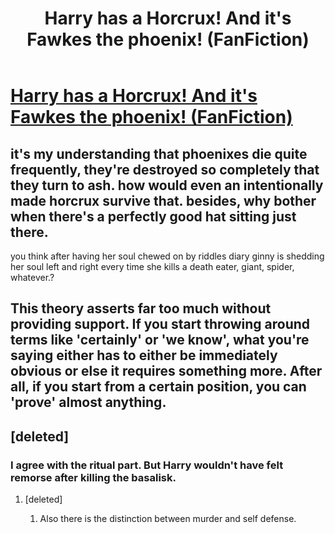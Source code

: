 #+TITLE: Harry has a Horcrux! And it's Fawkes the phoenix! (FanFiction)

* [[http://marauders4evr.tumblr.com/post/146536512727/brace-yourselves-i-just-came-up-with-a-theory-a][Harry has a Horcrux! And it's Fawkes the phoenix! (FanFiction)]]
:PROPERTIES:
:Score: 0
:DateUnix: 1474009592.0
:DateShort: 2016-Sep-16
:FlairText: Misc
:END:

** it's my understanding that phoenixes die quite frequently, they're destroyed so completely that they turn to ash. how would even an intentionally made horcrux survive that. besides, why bother when there's a perfectly good hat sitting just there.

you think after having her soul chewed on by riddles diary ginny is shedding her soul left and right every time she kills a death eater, giant, spider, whatever.?
:PROPERTIES:
:Author: tomintheconer
:Score: 3
:DateUnix: 1474027560.0
:DateShort: 2016-Sep-16
:END:


** This theory asserts far too much without providing support. If you start throwing around terms like 'certainly' or 'we know', what you're saying either has to either be immediately obvious or else it requires something more. After all, if you start from a certain position, you can 'prove' almost anything.
:PROPERTIES:
:Score: 1
:DateUnix: 1474016631.0
:DateShort: 2016-Sep-16
:END:


** [deleted]
:PROPERTIES:
:Score: 1
:DateUnix: 1474012629.0
:DateShort: 2016-Sep-16
:END:

*** I agree with the ritual part. But Harry wouldn't have felt remorse after killing the basalisk.
:PROPERTIES:
:Score: 1
:DateUnix: 1474013039.0
:DateShort: 2016-Sep-16
:END:

**** [deleted]
:PROPERTIES:
:Score: 3
:DateUnix: 1474013879.0
:DateShort: 2016-Sep-16
:END:

***** Also there is the distinction between murder and self defense.
:PROPERTIES:
:Author: Faeriniel
:Score: 3
:DateUnix: 1474030811.0
:DateShort: 2016-Sep-16
:END:
